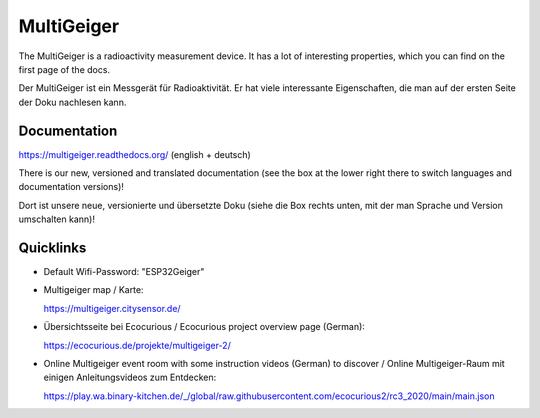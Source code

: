MultiGeiger
-----------

The MultiGeiger is a radioactivity measurement device.
It has a lot of interesting properties, which you can find on the first page of the docs.

Der MultiGeiger ist ein Messgerät für Radioaktivität.
Er hat viele interessante Eigenschaften, die man auf der ersten Seite der Doku nachlesen kann.

Documentation
~~~~~~~~~~~~~

https://multigeiger.readthedocs.org/  (english + deutsch)

There is our new, versioned and translated documentation (see the box at the
lower right there to switch languages and documentation versions)!

Dort ist unsere neue, versionierte und übersetzte Doku (siehe die Box
rechts unten, mit der man Sprache und Version umschalten kann)!

Quicklinks
~~~~~~~~~~

* Default Wifi-Password: "ESP32Geiger"
* Multigeiger map / Karte:

  https://multigeiger.citysensor.de/

* Übersichtsseite bei Ecocurious / Ecocurious project overview page (German):

  https://ecocurious.de/projekte/multigeiger-2/

* Online Multigeiger event room with some instruction videos (German) to discover / Online Multigeiger-Raum mit einigen Anleitungsvideos zum Entdecken:

  https://play.wa.binary-kitchen.de/_/global/raw.githubusercontent.com/ecocurious2/rc3_2020/main/main.json


